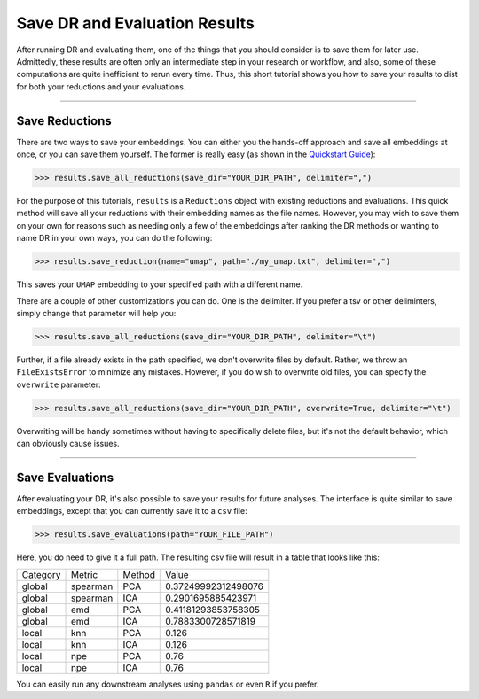 #################################
Save DR and Evaluation Results
#################################

After running DR and evaluating them, one of the things that you should consider
is to save them for later use. Admittedly, these results are often only an
intermediate step in your research or workflow, and also, some of these computations
are quite inefficient to rerun every time. Thus, this short tutorial shows you
how to save your results to dist for both your reductions and your evaluations.

-------------------------------

*******************
Save Reductions
*******************

There are two ways to save your embeddings. You can either you the hands-off
approach and save all embeddings at once, or you can save them yourself. The
former is really easy (as shown in the
`Quickstart Guide <https://cytofdr.readthedocs.io/en/latest/quickstart.html>`_):

.. code-block:: python

    >>> results.save_all_reductions(save_dir="YOUR_DIR_PATH", delimiter=",")

For the purpose of this tutorials, ``results`` is a ``Reductions`` object with
existing reductions and evaluations. This quick method will save all your
reductions with their embedding names as the file names. However, you may wish to
save them on your own for reasons such as needing only a few of the embeddings
after ranking the DR methods or wanting to name DR in your own ways, you can do
the following:

.. code-block:: python

    >>> results.save_reduction(name="umap", path="./my_umap.txt", delimiter=",")

This saves your ``UMAP`` embedding to your specified path with a different name.

There are a couple of other customizations you can do. One is the delimiter. If you
prefer a tsv or other deliminters, simply change that parameter will help you:

.. code-block:: python

    >>> results.save_all_reductions(save_dir="YOUR_DIR_PATH", delimiter="\t")

Further, if a file already exists in the path specified, we don't overwrite files
by default. Rather, we throw an ``FileExistsError`` to minimize any mistakes. However,
if you do wish to overwrite old files, you can specify the ``overwrite`` parameter:

.. code-block:: python

        >>> results.save_all_reductions(save_dir="YOUR_DIR_PATH", overwrite=True, delimiter="\t")

Overwriting will be handy sometimes without having to specifically delete files,
but it's not the default behavior, which can obviously cause issues.

-------------------------

****************************
Save Evaluations
****************************

After evaluating your DR, it's also possible to save your results for future
analyses. The interface is quite similar to save embeddings, except that you
can currently save it to a ``csv`` file:

.. code-block:: python

    >>> results.save_evaluations(path="YOUR_FILE_PATH")

Here, you do need to give it a full path. The resulting csv file will result
in a table that looks like this:

========== =========== ======== ======================
Category    Metric      Method   Value
---------- ----------- -------- ----------------------
global      spearman     PCA      0.37249992312498076
global      spearman     ICA      0.2901695885423971
global      emd          PCA      0.41181293853758305
global      emd          ICA      0.7883300728571819
local       knn          PCA      0.126
local       knn          ICA      0.126
local       npe          PCA      0.76
local       npe          ICA      0.76
========== =========== ======== ======================

You can easily run any downstream analyses using ``pandas`` or even ``R``
if you prefer.